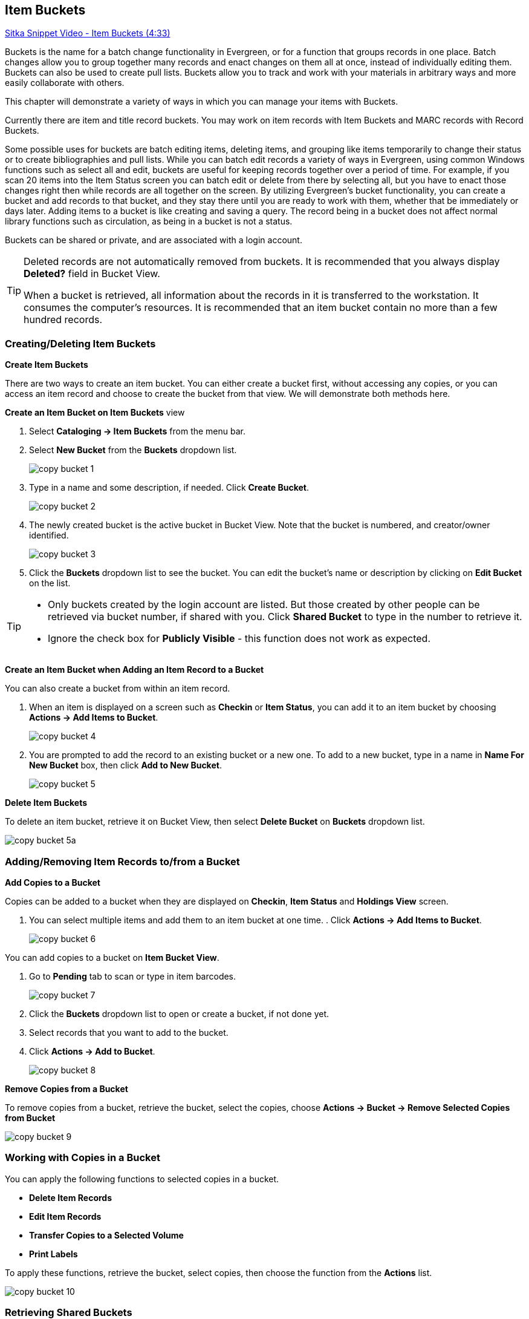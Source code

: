 [[cat-copy-bucket]]
Item Buckets
------------

link:https://youtu.be/DmLBBMAMFDQ[Sitka Snippet Video - Item Buckets (4:33)]

Buckets is the name for a batch change functionality in Evergreen, or for a function that groups records in one place.  Batch changes allow you to group together many records and enact changes on them all at once, instead of individually editing them. Buckets can also be used to create pull lists. Buckets allow you to track and work with your materials in arbitrary ways and more easily collaborate with others.

This chapter will demonstrate a variety of ways in which you can manage your items with Buckets.

Currently there are item and title record buckets. You may work on item records with Item Buckets and MARC records with Record Buckets.

Some possible uses for buckets are batch editing items, deleting items, and grouping like items temporarily to change their status or to create bibliographies and pull lists. While you can batch edit records a variety of ways in Evergreen, using common Windows functions such as select all and edit, buckets are useful for keeping records together over a period of time. For example, if you scan 20 items into the Item Status screen you can batch edit or delete from there by selecting all, but you have to enact those changes right then while records are all together on the screen. By utilizing Evergreen's bucket functionality, you can create a bucket and add records to that bucket, and they stay there until you are ready to work with them, whether that be immediately or days later. Adding items to a bucket is like creating and saving a query. The record being in a bucket does not affect normal library functions such as circulation, as being in a bucket is not a status.

Buckets can be shared or private, and are associated with a login account.

[TIP]
=====
Deleted records are not automatically removed from buckets. It is recommended that you always display *Deleted?* field in Bucket View.

When a bucket is retrieved, all information about the records in it is transferred to the workstation. It consumes the computer's resources. It is recommended that an item bucket contain no more than a few hundred records.
=====

Creating/Deleting Item Buckets
~~~~~~~~~~~~~~~~~~~~~~~~~~~~~~

[[create-bucket]]
*Create Item Buckets*

There are two ways to create an item bucket. You can either create a bucket first, without accessing any copies, or you can access an item record and choose to create the bucket from that view. We will demonstrate both methods here.

*Create an Item Bucket on Item Buckets* view

. Select *Cataloging -> Item Buckets* from the menu bar.

. Select *New Bucket* from the *Buckets* dropdown list.
+
image::images/cat/copy-bucket-1.png[]
+
. Type in a name and some description, if needed. Click *Create Bucket*.
+
image::images/cat/copy-bucket-2.png[]
+
. The newly created bucket is the active bucket in Bucket View.  Note that the bucket is numbered, and creator/owner identified.
+
image::images/cat/copy-bucket-3.png[]
+
. Click the *Buckets* dropdown list to see the bucket. You can edit the bucket's name or description by clicking on *Edit Bucket* on the list.

[TIP]
=====
* Only buckets created by the login account are listed. But those created by other people can be retrieved via bucket number, if shared with you. Click *Shared Bucket* to type in the number to retrieve it.
* Ignore the check box for *Publicly Visible* - this function does not work as expected.
=====

*Create an Item Bucket when Adding an Item Record to a Bucket*

You can also create a bucket from within an item record.

. When an item is displayed on a screen such as *Checkin* or *Item Status*, you can add it to an item bucket by choosing *Actions -> Add Items to Bucket*.
+
image::images/cat/copy-bucket-4.png[]
+
. You are prompted to add the record to an existing bucket or a new one. To add to a new bucket, type in a name in *Name For New Bucket* box, then click *Add to New Bucket*.
+
image::images/cat/copy-bucket-5.png[]

[[delete-copy-bucket]]
*Delete Item Buckets*

To delete an item bucket, retrieve it on Bucket View, then select *Delete Bucket* on *Buckets* dropdown list.

image::images/cat/copy-bucket-5a.png[]

Adding/Removing Item Records to/from a Bucket
~~~~~~~~~~~~~~~~~~~~~~~~~~~~~~~~~~~~~~~~~~~~~

*Add Copies to a Bucket*

Copies can be added to a bucket when they are displayed on *Checkin*, *Item Status* and *Holdings View* screen.

. You can select multiple items and add them to an item bucket at one time.    . Click *Actions -> Add Items to Bucket*.
+
image::images/cat/copy-bucket-6.png[]

You can add copies to a bucket on *Item Bucket View*.

. Go to *Pending* tab to scan or type in item barcodes.
+
image::images/cat/copy-bucket-7.png[]
+
. Click the *Buckets* dropdown list to open or create a bucket, if not done yet.
. Select records that you want to add to the bucket.
. Click *Actions -> Add to Bucket*.
+
image::images/cat/copy-bucket-8.png[]

*Remove Copies from a Bucket*

To remove copies from a bucket, retrieve the bucket, select the copies, choose *Actions -> Bucket -> Remove Selected Copies from Bucket*

image::images/cat/copy-bucket-9.png[]


Working with Copies in a Bucket
~~~~~~~~~~~~~~~~~~~~~~~~~~~~~~~
You can apply the following functions to selected copies in a bucket.


* *Delete Item Records*
* *Edit Item Records*
* *Transfer Copies to a Selected Volume*
* *Print Labels*

To apply these functions, retrieve the bucket, select copies, then choose the function from the *Actions* list.

image::images/cat/copy-bucket-10.png[]

Retrieving Shared Buckets
~~~~~~~~~~~~~~~~~~~~~~~~

On the *Buckets* list, you can find all buckets created by yourself. You can retrieve your co-workers' buckets if they share them with you by telling you the bucket number.

To retrieve a shared bucket, click *Shared Buckets* on the Buckets list. Type in the bucket number on the prompt, then click *Retrieve Bucket*.

image::images/cat/copy-bucket-11.png[]
